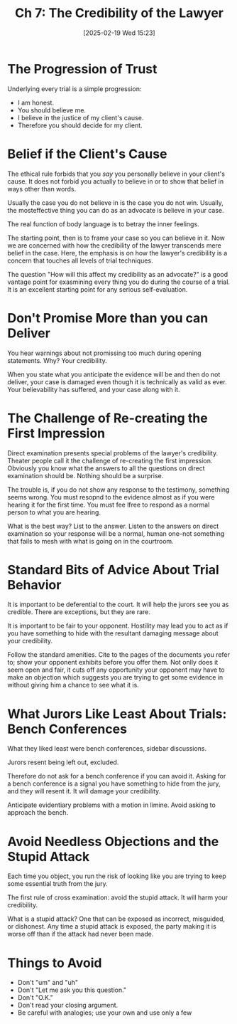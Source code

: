 #+title:      Ch 7: The Credibility of the Lawyer
#+date:       [2025-02-19 Wed 15:23]
#+filetags:   :ch:credibility:hornbook:notebook:trial:
#+identifier: 20250219T152355
#+signature:  27=7

* The Progression of Trust

Underlying every trial is a simple progression:

- I am honest.
- You should believe me.
- I believe in the justice of my client's cause.
- Therefore you should decide for my client.

* Belief if the Client's Cause

The ethical rule forbids that you /say/ you personally believe in your client's cause.  It does not forbid you actually to believe in or to show that belief in ways other than words.

Usually the case you do not believe in is the case you do not win.  Usually, the mosteffective thing you can do as an advocate is believe in your case.

The real function of body language is to betray the inner feelings.

The starting point, then is to frame your case so you can believe in it.  Now we are concerned with how the credibility of the lawyer transcends mere belief in the case.  Here, the emphasis is on how the lawyer's credibility is a concern that touches all levels of trial techniques.

The question "How will this affect my credibility as an advocate?" is a good vantage point for exasmining every thing you do during the course of a trial.  It is an excellent starting point for any serious self-evaluation.

* Don't Promise More than you can Deliver

You hear warnings about not promissing too much during opening statements.  Why?  Your credibility.

When you state what you anticipate the evidence will be and then do not deliver, your case is damaged even though it is technically as valid as ever.  Your believability has suffered, and your case along with it.

* The Challenge of Re-creating the First Impression

Direct examination presents special problems of the lawyer's credibility.  Theater people call it the challenge of re-creating the first impression.  Obviously you know what the answers to all the questions on direct examination should be.  Nothing should be a surprise.

The trouble is, if you do not show any response to the testimony, something seems wrong.  You must resopnd to the evidence almost as if you were hearing it for the first time.  You must fee lfree to respond as a normal person to what you are hearing.

What is the best way?  List to the answer.  Listen to the answers on direct examination so your response will be a normal, human one--not something that fails to mesh with what is going on in the courtroom.

* Standard Bits of Advice About Trial Behavior

It is important to be deferential to the court.  It will help the jurors see you as credible.  There are exceptions, but they are rare.

It is important to be fair to your opponent.  Hostility may lead you to act as if you have something to hide with the resultant damaging message about your credibility.

Follow the standard amenities.  Cite to the pages of the documents you refer to; show your opponent exhibits before you offer them.  Not onlly does it seem open and fair, it cuts off any opportunity your opponent may have to make an objection which suggests you are trying to get some evidence in without giving him a chance to see what it is.

* What Jurors Like Least About Trials: Bench Conferences

What they liked least were bench conferences, sidebar discussions.

Jurors resent being left out, excluded.

Therefore do not ask for a bench conference if you can avoid it.  Asking for a bench conference is a signal you have something to hide from the jury, and they will resent it.  It will damage your credibility.

Anticipate evidentiary problems with a motion in limine.  Avoid asking to approach the bench.

* Avoid Needless Objections and the Stupid Attack

Each time you object, you run the risk of looking like you are trying to keep some essential truth from the jury.

The first rule of cross examination: avoid the stupid attack.  It will harm your credibility.

What is a stupid attack? One that can be exposed as incorrect, misguided, or dishonest.  Any time a stupid attack is exposed, the party making it is worse off than if the attack had never been made.

* Things to Avoid

- Don't "um" and "uh"
- Don't "Let me ask you this question."
- Don't "O.K."
- Don't read your closing argument.
- Be careful with analogies; use your own and use only a few
